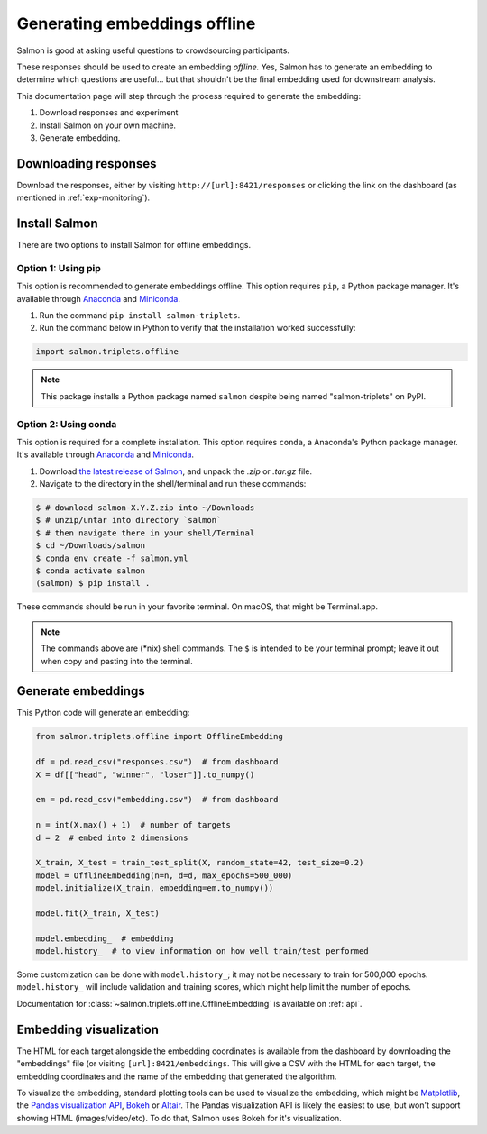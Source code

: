 Generating embeddings offline
=============================

Salmon is good at asking useful questions to crowdsourcing participants.

These responses should be used to create an embedding *offline.* Yes, Salmon
has to generate an embedding to determine which questions are useful... but
that shouldn't be the final embedding used for downstream analysis.

This documentation page will step through the process required to generate the
embedding:

1. Download responses and experiment
2. Install Salmon on your own machine.
3. Generate embedding.

Downloading responses
---------------------

Download the responses, either by visiting ``http://[url]:8421/responses`` or
clicking the link on the dashboard (as mentioned in :ref:`exp-monitoring`).

Install Salmon
--------------

There are two options to install Salmon for offline embeddings.

Option 1: Using pip
^^^^^^^^^^^^^^^^^^^

This option is recommended to generate embeddings offline.  This option
requires ``pip``, a Python package manager. It's available through `Anaconda`_
and `Miniconda`_.


1. Run the command ``pip install salmon-triplets``.
2. Run the command below in Python to verify that the installation worked successfully:

.. code-block:: python

   import salmon.triplets.offline

.. note::

   This package installs a Python package named ``salmon`` despite being
   named "salmon-triplets" on PyPI.

Option 2: Using conda
^^^^^^^^^^^^^^^^^^^^^

This option is required for a complete installation.  This option requires
``conda``, a Anaconda's Python package manager. It's available through
`Anaconda`_ and `Miniconda`_.

1. Download `the latest release of Salmon`_, and unpack the `.zip` or `.tar.gz`
   file.
2. Navigate to the directory in the shell/terminal and run these commands:

.. code-block:: shell

   $ # download salmon-X.Y.Z.zip into ~/Downloads
   $ # unzip/untar into directory `salmon`
   $ # then navigate there in your shell/Terminal
   $ cd ~/Downloads/salmon
   $ conda env create -f salmon.yml
   $ conda activate salmon
   (salmon) $ pip install .

.. _the latest release of Salmon: https://github.com/stsievert/salmon/releases/latest
.. _Anaconda: https://www.anaconda.com/products/distribution#Downloads
.. _Miniconda: https://docs.conda.io/en/latest/miniconda.html

These commands should be run in your favorite terminal. On macOS, that might
be Terminal.app.

.. note::

   The commands above are (\*nix) shell commands. The ``$`` is intended to
   be your terminal prompt; leave it out when copy and pasting into the
   terminal.

Generate embeddings
-------------------

This Python code will generate an embedding:

.. code-block:: python

   from salmon.triplets.offline import OfflineEmbedding

   df = pd.read_csv("responses.csv")  # from dashboard
   X = df[["head", "winner", "loser"]].to_numpy()

   em = pd.read_csv("embedding.csv")  # from dashboard

   n = int(X.max() + 1)  # number of targets
   d = 2  # embed into 2 dimensions

   X_train, X_test = train_test_split(X, random_state=42, test_size=0.2)
   model = OfflineEmbedding(n=n, d=d, max_epochs=500_000)
   model.initialize(X_train, embedding=em.to_numpy())

   model.fit(X_train, X_test)

   model.embedding_  # embedding
   model.history_  # to view information on how well train/test performed

Some customization can be done with ``model.history_``; it may not be necessary
to train for 500,000 epochs. ``model.history_`` will include validation and
training scores, which might help limit the number of epochs.

Documentation for :class:`~salmon.triplets.offline.OfflineEmbedding` is
available on :ref:`api`.

Embedding visualization
-----------------------

The HTML for each target alongside the embedding coordinates is available from
the dashboard by downloading the "embeddings" file (or visiting
``[url]:8421/embeddings``. This will give a CSV with the HTML for each target,
the embedding coordinates and the name of the embedding that generated the
algorithm.

To visualize the embedding, standard plotting tools can be used to visualize
the embedding, which might be `Matplotlib`_, the `Pandas visualization API`_,
`Bokeh`_ or `Altair`_. The Pandas visualization API is likely the easiest to
use, but won't support showing HTML (images/video/etc). To do that, Salmon uses
Bokeh for it's visualization.


.. _Pandas visualization API: https://pandas.pydata.org/pandas-docs/stable/user_guide/visualization.html
.. _Bokeh: https://bokeh.org/
.. _Matplotlib: https://matplotlib.org/
.. _Altair: https://altair-viz.github.io/
